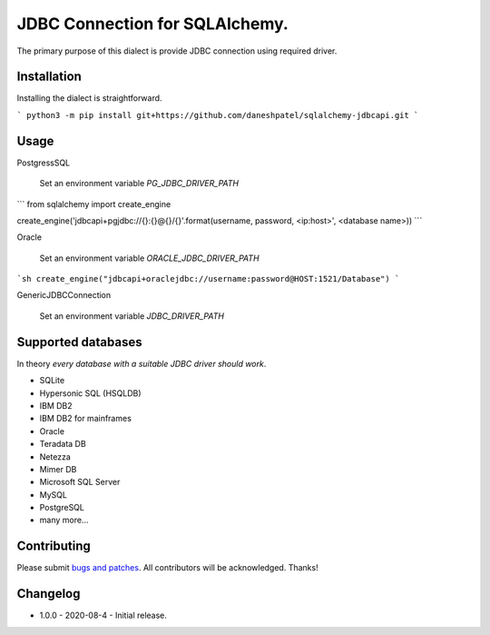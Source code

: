 JDBC Connection for SQLAlchemy.
-------------------------------
The primary purpose of this dialect is provide JDBC connection using required driver.

Installation
===============
Installing the dialect is straightforward.

```
python3 -m pip install git+https://github.com/daneshpatel/sqlalchemy-jdbcapi.git
```

Usage
===============
PostgressSQL

    Set an environment variable  `PG_JDBC_DRIVER_PATH`
```
from sqlalchemy import create_engine

create_engine('jdbcapi+pgjdbc://{}:{}@{}/{}'.format(username, password, <ip:host>', <database name>))
```

Oracle

    Set an environment variable `ORACLE_JDBC_DRIVER_PATH`

```sh
create_engine("jdbcapi+oraclejdbc://username:password@HOST:1521/Database")
```

GenericJDBCConnection

        Set an environment variable `JDBC_DRIVER_PATH`

Supported databases
===================

In theory *every database with a suitable JDBC driver should work*.

* SQLite
* Hypersonic SQL (HSQLDB)
* IBM DB2
* IBM DB2 for mainframes
* Oracle
* Teradata DB
* Netezza
* Mimer DB
* Microsoft SQL Server
* MySQL
* PostgreSQL
* many more...

Contributing
============

Please submit `bugs and patches
<https://github.com/daneshpatel/sqlalchemy-jdbcapi/issues>`_.
All contributors will be acknowledged. Thanks!

Changelog
=========

- 1.0.0 - 2020-08-4
  - Initial release.